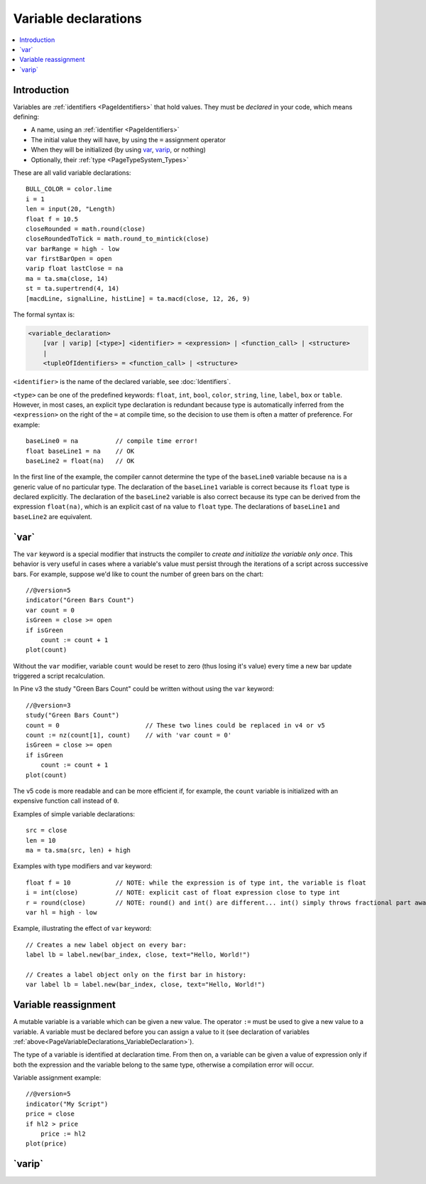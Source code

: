 .. _PageVariableDeclarations:

Variable declarations
=====================

.. contents:: :local:
    :depth: 2



Introduction
------------

Variables are :ref:`identifiers <PageIdentifiers>` that hold values. 
They must be *declared* in your code, which means defining:

- A name, using an :ref:`identifier <PageIdentifiers>`
- The initial value they will have, by using the ``=`` assignment operator
- When they will be initialized (by using 
  `var <https://www.tradingview.com/pine-script-reference/v5/#op_var>`__, 
  `varip <https://www.tradingview.com/pine-script-reference/v5/#op_varip>`__, or nothing)
- Optionally, their :ref:`type <PageTypeSystem_Types>`

These are all valid variable declarations::

    BULL_COLOR = color.lime
    i = 1
    len = input(20, "Length)
    float f = 10.5
    closeRounded = math.round(close)
    closeRoundedToTick = math.round_to_mintick(close)
    var barRange = high - low
    var firstBarOpen = open
    varip float lastClose = na
    ma = ta.sma(close, 14)
    st = ta.supertrend(4, 14)
    [macdLine, signalLine, histLine] = ta.macd(close, 12, 26, 9)

The formal syntax is:

.. code-block:: text

    <variable_declaration>
    	[var | varip] [<type>] <identifier> = <expression> | <function_call> | <structure>
        |
        <tupleOfIdentifiers> = <function_call> | <structure>

``<identifier>`` is the name of the declared variable, see :doc:`Identifiers`.

``<type>`` can be one of the predefined keywords: ``float``, ``int``, ``bool``, ``color``, ``string``, ``line``, ``label``, ``box`` or ``table``.
However, in most cases, an explicit type declaration is redundant because type is automatically inferred from the ``<expression>``
on the right of the ``=`` at compile time, so the decision to use them is often a matter of preference. For example::

    baseLine0 = na          // compile time error!
    float baseLine1 = na    // OK
    baseLine2 = float(na)   // OK

In the first line of the example, the compiler cannot determine the type of the ``baseLine0`` variable because ``na`` is a generic value of no particular type. The declaration of the ``baseLine1`` variable is correct because its ``float`` type is declared explicitly.
The declaration of the ``baseLine2`` variable is also correct because its type can be derived from the expression ``float(na)``, which is an explicit cast of ``na`` value to ``float`` type. The declarations of ``baseLine1`` and ``baseLine2`` are equivalent.



.. _PageVariableDeclarations_Var:

\`var\`
-------

The ``var`` keyword is a special modifier that instructs the compiler to *create and initialize the variable only once*. This behavior is very useful in cases where a variable's value must persist through the iterations of a script across successive bars. For example, suppose we'd like to count the number of green bars on the chart::

    //@version=5
    indicator("Green Bars Count")
    var count = 0
    isGreen = close >= open
    if isGreen
        count := count + 1
    plot(count)

.. image:: images/GreenBarsCount.png

Without the ``var`` modifier, variable ``count`` would be reset to zero (thus losing it's value) every time a new bar update triggered a script recalculation.

In Pine v3 the study "Green Bars Count" could be written without using the ``var`` keyword::

    //@version=3
    study("Green Bars Count")
    count = 0                       // These two lines could be replaced in v4 or v5
    count := nz(count[1], count)    // with 'var count = 0'
    isGreen = close >= open
    if isGreen
        count := count + 1
    plot(count)

The v5 code is more readable and can be more efficient if, for example, the ``count`` variable is
initialized with an expensive function call instead of ``0``.

Examples of simple variable declarations::

    src = close
    len = 10
    ma = ta.sma(src, len) + high

Examples with type modifiers and var keyword::

    float f = 10            // NOTE: while the expression is of type int, the variable is float
    i = int(close)          // NOTE: explicit cast of float expression close to type int
    r = round(close)        // NOTE: round() and int() are different... int() simply throws fractional part away
    var hl = high - low

Example, illustrating the effect of ``var`` keyword::

    // Creates a new label object on every bar:
    label lb = label.new(bar_index, close, text="Hello, World!")

    // Creates a label object only on the first bar in history:
    var label lb = label.new(bar_index, close, text="Hello, World!")



.. _PageVariableDeclarations_VariableReassignment:

Variable reassignment
---------------------

A mutable variable is a variable which can be given a new value.
The operator ``:=`` must be used to give a new value to a variable.
A variable must be declared before you can assign a value to it
(see declaration of variables :ref:`above<PageVariableDeclarations_VariableDeclaration>`).

The type of a variable is identified at declaration time. From then on, a variable can
be given a value of expression only if both the expression and the
variable belong to the same type, otherwise a
compilation error will occur.

Variable assignment example::

    //@version=5
    indicator("My Script")
    price = close
    if hl2 > price
        price := hl2
    plot(price)



.. _PageVariableDeclarations_Varip:

\`varip\`
-------

